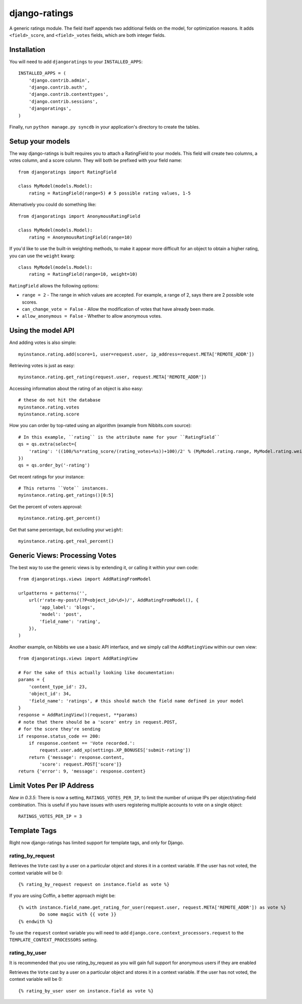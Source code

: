 ##############
django-ratings
##############

A generic ratings module. The field itself appends two additional fields on the model, for optimization reasons. It adds ``<field>_score``, and ``<field>_votes`` fields, which are both integer fields.


============
Installation
============

You will need to add ``djangoratings`` to your ``INSTALLED_APPS``::

	INSTALLED_APPS = (
	    'django.contrib.admin',
	    'django.contrib.auth',
	    'django.contrib.contenttypes',
	    'django.contrib.sessions',
	    'djangoratings',
	)

Finally, run ``python manage.py syncdb`` in your application's directory to create the tables.

=================
Setup your models
=================

The way django-ratings is built requires you to attach a RatingField to your models. This field will create two columns, a votes column, and a score column. They will both be prefixed with your field name::

	from djangoratings import RatingField

	class MyModel(models.Model):
	    rating = RatingField(range=5) # 5 possible rating values, 1-5

Alternatively you could do something like::

	from djangoratings import AnonymousRatingField

	class MyModel(models.Model):
	    rating = AnonymousRatingField(range=10)

If you'd like to use the built-in weighting methods, to make it appear more difficult for an object
to obtain a higher rating, you can use the ``weight`` kwarg::

	class MyModel(models.Model):
	    rating = RatingField(range=10, weight=10)

``RatingField`` allows the following options:

* ``range = 2`` - The range in which values are accepted. For example, a range of 2, says there are 2 possible vote scores.
* ``can_change_vote = False`` - Allow the modification of votes that have already been made.
* ``allow_anonymous = False`` - Whether to allow anonymous votes.

===================
Using the model API
===================

And adding votes is also simple::

	myinstance.rating.add(score=1, user=request.user, ip_address=request.META['REMOTE_ADDR'])

Retrieving votes is just as easy::

	myinstance.rating.get_rating(request.user, request.META['REMOTE_ADDR'])

Accessing information about the rating of an object is also easy::

	# these do not hit the database
	myinstance.rating.votes
	myinstance.rating.score

How you can order by top-rated using an algorithm (example from Nibbits.com source)::

	# In this example, ``rating`` is the attribute name for your ``RatingField``
	qs = qs.extra(select={
	    'rating': '((100/%s*rating_score/(rating_votes+%s))+100)/2' % (MyModel.rating.range, MyModel.rating.weight)
	})
	qs = qs.order_by('-rating')

Get recent ratings for your instance::

	# This returns ``Vote`` instances.
	myinstance.rating.get_ratings()[0:5]

Get the percent of voters approval::

	myinstance.rating.get_percent()

Get that same percentage, but excluding your ``weight``::

	myinstance.rating.get_real_percent()

===============================
Generic Views: Processing Votes
===============================

The best way to use the generic views is by extending it, or calling it within your own code::

	from djangoratings.views import AddRatingFromModel
	
	urlpatterns = patterns('',
	    url(r'rate-my-post/(?P<object_id>\d+)/', AddRatingFromModel(), {
	        'app_label': 'blogs',
	        'model': 'post',
	        'field_name': 'rating',
	    }),
	)

Another example, on Nibbits we use a basic API interface, and we simply call the ``AddRatingView`` within our own view::

	from djangoratings.views import AddRatingView
	
	# For the sake of this actually looking like documentation:
	params = {
	    'content_type_id': 23,
	    'object_id': 34,
	    'field_name': 'ratings', # this should match the field name defined in your model
	}
	response = AddRatingView()(request, **params)
	# note that there should be a 'score' entry in request.POST,
	# for the score they're sending
	if response.status_code == 200:
	    if response.content == 'Vote recorded.':
	        request.user.add_xp(settings.XP_BONUSES['submit-rating'])
	    return {'message': response.content,
	        'score': request.POST['score']}
	return {'error': 9, 'message': response.content}

==========================
Limit Votes Per IP Address
==========================

*New in 0.3.5*: There is now a setting, ``RATINGS_VOTES_PER_IP``, to limit the number of unique IPs per object/rating-field combination. This is useful if you have issues with users registering multiple accounts to vote on a single object::

	RATINGS_VOTES_PER_IP = 3

=============
Template Tags
=============

Right now django-ratings has limited support for template tags, and only for Django.

-----------------
rating_by_request
-----------------

Retrieves the ``Vote`` cast by a user on a particular object and
stores it in a context variable. If the user has not voted, the
context variable will be 0::

	{% rating_by_request request on instance.field as vote %}

If you are using Coffin, a better approach might be::

	{% with instance.field_name.get_rating_for_user(request.user, request.META['REMOTE_ADDR']) as vote %}
		Do some magic with {{ vote }}
	{% endwith %}

To use the ``request`` context variable you will need to add ``django.core.context_processors.request`` to the ``TEMPLATE_CONTEXT_PROCESSORS`` setting.

--------------
rating_by_user
--------------

It is recommended that you use rating_by_request as you will gain full support
for anonymous users if they are enabled

Retrieves the ``Vote`` cast by a user on a particular object and
stores it in a context variable. If the user has not voted, the
context variable will be 0::

	{% rating_by_user user on instance.field as vote %}
